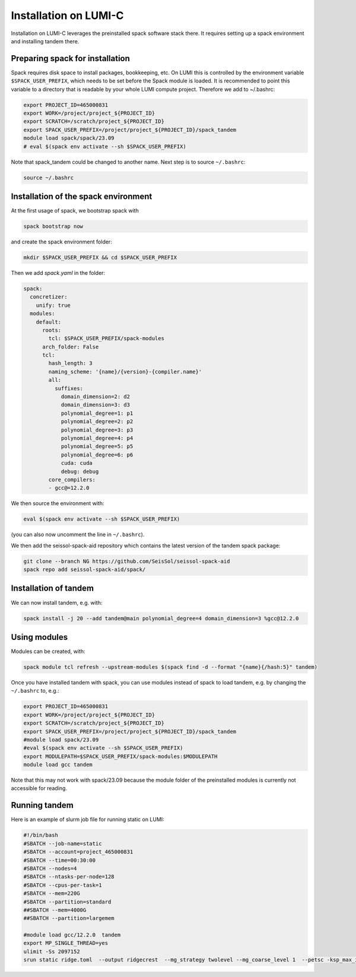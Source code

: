 Installation on LUMI-C
======================

Installation on LUMI-C leverages the preinstalled spack software stack there.
It requires setting up a spack environment and installing tandem there.

Preparing spack for installation
--------------------------------

Spack requires disk space to install packages, bookkeeping, etc. On LUMI this is controlled by the environment variable ``$SPACK_USER_PREFIX``, which needs to be set before the Spack module is loaded.
It is recommended to point this variable to a directory that is readable by your whole LUMI compute project. 
Therefore we add to ~/.bashrc:

.. code-block:: bash

    export PROJECT_ID=465000831
    export WORK=/project/project_${PROJECT_ID}
    export SCRATCH=/scratch/project_${PROJECT_ID}
    export SPACK_USER_PREFIX=/project/project_${PROJECT_ID}/spack_tandem
    module load spack/spack/23.09
    # eval $(spack env activate --sh $SPACK_USER_PREFIX)

Note that spack_tandem could be changed to another name.
Next step is to source ``~/.bashrc``:

.. code-block:: bash

    source ~/.bashrc

Installation of the spack environment
-------------------------------------

At the first usage of spack, we bootstrap spack with

.. code-block:: bash

    spack bootstrap now

and create the spack environment folder:

.. code-block:: bash

    mkdir $SPACK_USER_PREFIX && cd $SPACK_USER_PREFIX

Then we add `spack.yaml` in the folder:

.. code-block:: yaml

    spack:
      concretizer:
        unify: true
      modules:
        default:
          roots:
            tcl: $SPACK_USER_PREFIX/spack-modules
          arch_folder: False
          tcl:
            hash_length: 3
            naming_scheme: '{name}/{version}-{compiler.name}'
            all:
              suffixes:
                domain_dimension=2: d2
                domain_dimension=3: d3
                polynomial_degree=1: p1
                polynomial_degree=2: p2
                polynomial_degree=3: p3
                polynomial_degree=4: p4
                polynomial_degree=5: p5
                polynomial_degree=6: p6
                cuda: cuda
                debug: debug
            core_compilers:
            - gcc@=12.2.0

We then source the environment with:

.. code-block:: bash

    eval $(spack env activate --sh $SPACK_USER_PREFIX)

(you can also now uncomment the line in ``~/.bashrc``).

We then add the seissol-spack-aid repository which contains the latest version of the tandem spack package:

.. code-block:: bash

    git clone --branch NG https://github.com/SeisSol/seissol-spack-aid
    spack repo add seissol-spack-aid/spack/


Installation of tandem
----------------------

We can now install tandem, e.g. with:

.. code-block:: yaml

    spack install -j 20 --add tandem@main polynomial_degree=4 domain_dimension=3 %gcc@12.2.0


Using modules
-------------

Modules can be created, with:

.. code-block:: bash

    spack module tcl refresh --upstream-modules $(spack find -d --format "{name}{/hash:5}" tandem) 

Once you have installed tandem with spack, you can use modules instead of spack to load tandem, e.g. by changing the ``~/.bashrc`` to, e.g.:

.. code-block:: bash

    export PROJECT_ID=465000831
    export WORK=/project/project_${PROJECT_ID}
    export SCRATCH=/scratch/project_${PROJECT_ID}
    export SPACK_USER_PREFIX=/project/project_${PROJECT_ID}/spack_tandem
    #module load spack/23.09
    #eval $(spack env activate --sh $SPACK_USER_PREFIX)
    export MODULEPATH=$SPACK_USER_PREFIX/spack-modules:$MODULEPATH
    module load gcc tandem

Note that this may not work with spack/23.09 because the module folder of the preinstalled modules is currently not accessible for reading.

Running tandem
--------------

Here is an example of slurm job file for running static on LUMI:

.. code-block:: bash

    #!/bin/bash
    #SBATCH --job-name=static
    #SBATCH --account=project_465000831
    #SBATCH --time=00:30:00
    #SBATCH --nodes=4
    #SBATCH --ntasks-per-node=128
    #SBATCH --cpus-per-task=1
    #SBATCH --mem=220G
    #SBATCH --partition=standard
    ##SBATCH --mem=4000G
    ##SBATCH --partition=largemem

    #module load gcc/12.2.0  tandem
    export MP_SINGLE_THREAD=yes
    ulimit -Ss 2097152
    srun static ridge.toml  --output ridgecrest  --mg_strategy twolevel --mg_coarse_level 1  --petsc -ksp_max_it 400 -pc_type mg -mg_levels_ksp_max_it 4 -mg_levels_ksp_type cg -mg_levels_pc_type bjacobi -ksp_rtol 1.0e-6 -mg_coarse_pc_type gamg -mg_coarse_ksp_type cg -mg_coarse_ksp_rtol 1.0e-1 -ksp_type gcr -log_view


